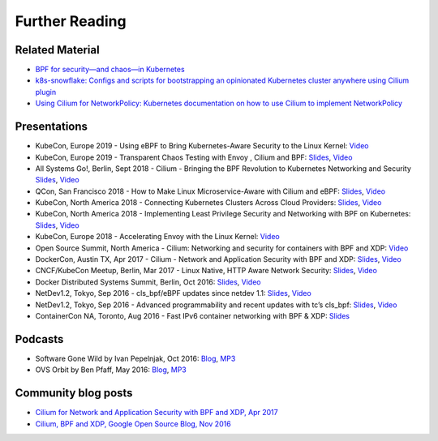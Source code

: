 Further Reading
===============

.. further-reading-begin

Related Material
----------------

* `BPF for security—and chaos—in Kubernetes <https://lwn.net/Articles/790684/>`_
* `k8s-snowflake: Configs and scripts for bootstrapping an opinionated
  Kubernetes cluster anywhere using Cilium plugin
  <https://github.com/jessfraz/k8s-snowflake>`_
* `Using Cilium for NetworkPolicy: Kubernetes documentation on how to use Cilium
  to implement NetworkPolicy
  <https://kubernetes.io/docs/tasks/administer-cluster/cilium-network-policy/>`_

Presentations
-------------

* KubeCon, Europe 2019 - Using eBPF to Bring Kubernetes-Aware Security to the Linux Kernel:
  `Video <https://www.youtube.com/watch?v=7PXQB-1U380>`__
* KubeCon, Europe 2019 - Transparent Chaos Testing with Envoy , Cilium and BPF:
  `Slides <https://static.sched.com/hosted_files/kccnceu19/54/Chaos%20Testing%20with%20Envoy%2C%20Cilium%20and%20eBPF.pdf>`__, `Video <https://www.youtube.com/watch?v=gPvl2NDIWzY>`__
* All Systems Go!, Berlin, Sept 2018 - Cilium - Bringing the BPF Revolution to Kubernetes Networking and Security
  `Slides <https://www.slideshare.net/ThomasGraf5/cilium-bringing-the-bpf-revolution-to-kubernetes-networking-and-security>`__, `Video <https://www.youtube.com/watch?v=QmmId1QEE5k>`__
* QCon, San Francisco 2018 - How to Make Linux Microservice-Aware with Cilium and eBPF:
  `Slides <https://www.slideshare.net/InfoQ/how-to-make-linux-microserviceaware-with-cilium-and-ebpf>`__, `Video <https://www.youtube.com/watch?v=_Iq1xxNZOAo>`__  
* KubeCon, North America 2018 - Connecting Kubernetes Clusters Across Cloud Providers:
  `Slides <https://static.sched.com/hosted_files/kccna18/68/Connecting%20Multiple%20Kubernetes%20Clusters%20Across%20Cloud%20Providers.pdf>`__, `Video <https://www.youtube.com/watch?v=U34lQ8KbQow>`__
* KubeCon, North America 2018 - Implementing Least Privilege Security and Networking with BPF on Kubernetes:
  `Slides <https://www.slideshare.net/ThomasGraf5/accelerating-envoy-and-istio-with-cilium-and-the-linux-kernel>`__, `Video <https://www.youtube.com/watch?v=3F_XNbhjgxY>`__
* KubeCon, Europe 2018 - Accelerating Envoy with the Linux Kernel:
  `Video <https://www.youtube.com/watch?v=ER9eIXL2_14>`__
* Open Source Summit, North America - Cilium: Networking and security for containers with BPF and XDP:
  `Video <https://www.youtube.com/watch?v=CcGtDMm1SJA>`__
* DockerCon, Austin TX, Apr 2017 - Cilium - Network and Application Security with BPF and XDP: `Slides
  <https://www.slideshare.net/ThomasGraf5/dockercon-2017-cilium-network-and-application-security-with-bpf-and-xdp>`__, `Video <https://www.youtube.com/watch?v=ilKlmTDdFgk>`__
* CNCF/KubeCon Meetup, Berlin, Mar 2017 - Linux Native, HTTP Aware Network Security:
  `Slides <https://www.slideshare.net/ThomasGraf5/linux-native-http-aware-network-security>`__, `Video <https://www.youtube.com/watch?v=Yf_INdTWIHI>`__
* Docker Distributed Systems Summit, Berlin, Oct 2016:
  `Slides <http://www.slideshare.net/Docker/cilium-bpf-xdp-for-containers-66969823>`__, `Video <https://www.youtube.com/watch?v=TnJF7ht3ZYc&list=PLkA60AVN3hh8oPas3cq2VA9xB7WazcIgs&index=7>`__
* NetDev1.2, Tokyo, Sep 2016 - cls_bpf/eBPF updates since netdev 1.1:
  `Slides <http://borkmann.ch/talks/2016_tcws.pdf>`__, `Video <https://youtu.be/gwzaKXWIelc?t=12m55s>`__
* NetDev1.2, Tokyo, Sep 2016 - Advanced programmability and recent updates with tc’s cls_bpf:
  `Slides <http://borkmann.ch/talks/2016_netdev2.pdf>`__, `Video <https://www.youtube.com/watch?v=GwT9hRiqdUo>`__
* ContainerCon NA, Toronto, Aug 2016 - Fast IPv6 container networking with BPF & XDP:
  `Slides <http://www.slideshare.net/ThomasGraf5/cilium-fast-ipv6-container-networking-with-bpf-and-xdp>`__

Podcasts
--------

* Software Gone Wild by Ivan Pepelnjak, Oct 2016: `Blog <http://blog.ipspace.net/2016/10/fast-linux-packet-forwarding-with.html>`__, `MP3 <http://media.blubrry.com/ipspace/stream.ipspace.net/nuggets/podcast/Show_64-Cilium_with_Thomas_Graf.mp3>`__
* OVS Orbit by Ben Pfaff, May 2016: `Blog <https://ovsorbit.benpfaff.org/#e4>`__, `MP3 <https://ovsorbit.benpfaff.org/episode-4.mp3>`__

Community blog posts
--------------------

* `Cilium for Network and Application Security with BPF and XDP, Apr 2017
  <https://blog.scottlowe.org/2017/04/18/black-belt-cilium/>`_
* `Cilium, BPF and XDP, Google Open Source Blog, Nov 2016
  <https://opensource.googleblog.com/2016/11/cilium-networking-and-security.html>`_

.. further-reading-end
